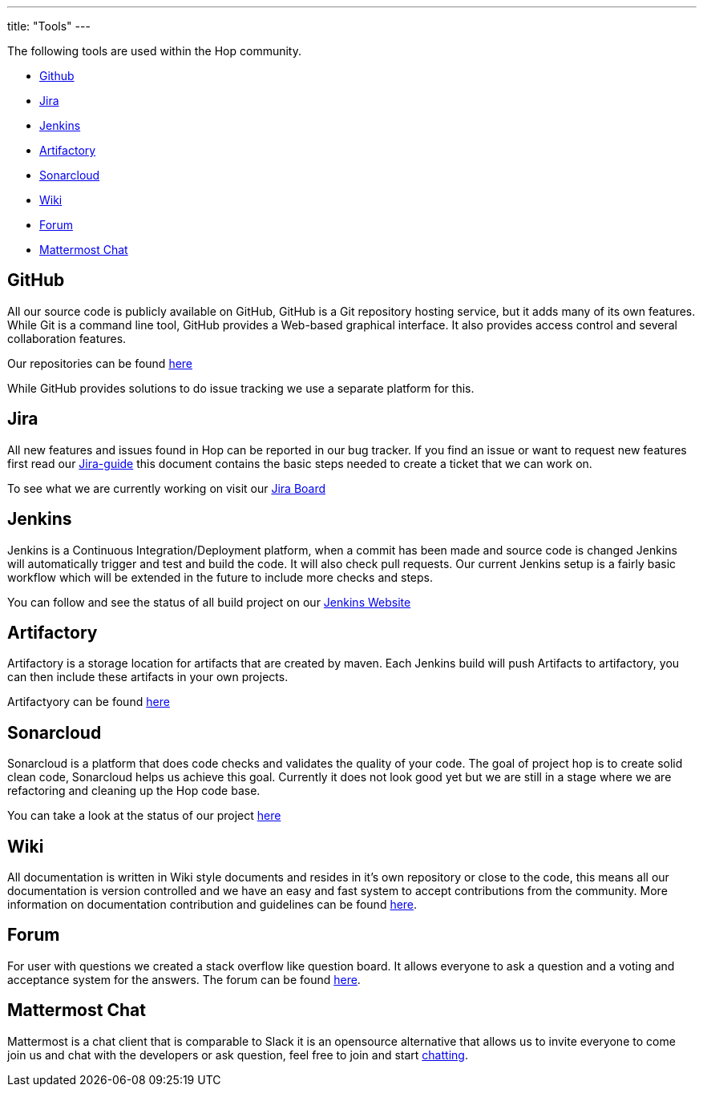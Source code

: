 ---
title: "Tools"
---

The following tools are used within the Hop community.

* <<github, Github>>
* <<jira, Jira>>
* <<jenkins, Jenkins>>
* <<artifactory, Artifactory>>
* <<sonarcloud, Sonarcloud>>
* <<wiki, Wiki>>
* <<forum, Forum>>
* <<chat, Mattermost Chat>>

== anchor:github[]GitHub
All our source code is publicly available on GitHub, GitHub is a Git repository hosting service, but it adds many of its own features. While Git is a command line tool, GitHub provides a Web-based graphical interface. It also provides access control and several collaboration features.

Our repositories can be found https://github.com/project-hop[here , window="_blank"]

While GitHub provides solutions to do issue tracking we use a separate platform for this.

== anchor:jira[]Jira

All new features and issues found in Hop can be reported in our bug tracker. If you find an issue or want to request new features first read our link:/community/contribution-guides/jira-guide/[Jira-guide] this document contains the basic steps needed to create a ticket that we can work on.

To see what we are currently working on visit our https://project-hop.atlassian.net/secure/RapidBoard.jspa?rapidView=2&projectKey=HOP[Jira Board , window="_blank"]

== anchor:jenkins[]Jenkins
Jenkins is a Continuous Integration/Deployment platform, when a commit has been made and source code is changed Jenkins will automatically trigger and test and build the code. It will also check pull requests. Our current Jenkins setup is a fairly basic workflow which will be extended in the future to include more checks and steps.

You can follow and see the status of all build project on our https://jenkins.project-hop.org[Jenkins Website]

== anchor:artifactory[]Artifactory
Artifactory is a storage location for artifacts that are created by maven. Each Jenkins build will push Artifacts to artifactory, you can then include these artifacts in your own projects.

Artifactyory can be found https://artifactory.project-hop.org[here]

== anchor:sonarcloud[]Sonarcloud
Sonarcloud is a platform that does code checks and validates the quality of your code. The goal of project hop is to create solid clean code, Sonarcloud helps us achieve this goal. Currently it does not look good yet but we are still in a stage where we are refactoring and cleaning up the Hop code base.

You can take a look at the status of our project https://sonarcloud.io/dashboard?id=hop[here]

== anchor:wiki[]Wiki

All documentation is written in Wiki style documents and resides in it's own repository or close to the code, this means all our documentation is version controlled and we have an easy and fast system to accept contributions from the community. More information on documentation contribution and guidelines can be found link:/community/contribution-guides/documentation-contribution-guide/[here].

== anchor:forum[]Forum

For user with questions we created a stack overflow like question board. It allows everyone to ask a question and a voting and acceptance system for the answers. The forum can be found https://forums.project-hop.org[here , window="_blank"].

== anchor:chat[]Mattermost Chat

Mattermost is a chat client that is comparable to Slack it is an opensource alternative that allows us to invite everyone to come join us and chat with the developers or ask question, feel free to join and start https://chat.project-hop.org[chatting , window="_blank"].